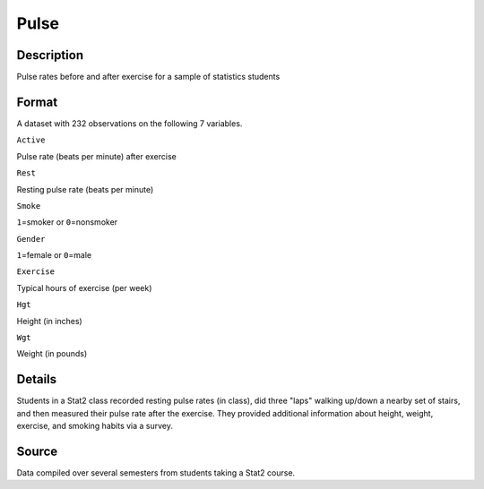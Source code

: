 +--------------------------------------+--------------------------------------+
| Pulse                                |
| R Documentation                      |
+--------------------------------------+--------------------------------------+

Pulse
-----

Description
~~~~~~~~~~~

Pulse rates before and after exercise for a sample of statistics
students

Format
~~~~~~

A dataset with 232 observations on the following 7 variables.

``Active``

Pulse rate (beats per minute) after exercise

``Rest``

Resting pulse rate (beats per minute)

``Smoke``

``1``\ =smoker or ``0``\ =nonsmoker

``Gender``

``1``\ =female or ``0``\ =male

``Exercise``

Typical hours of exercise (per week)

``Hgt``

Height (in inches)

``Wgt``

Weight (in pounds)

Details
~~~~~~~

Students in a Stat2 class recorded resting pulse rates (in class), did
three "laps" walking up/down a nearby set of stairs, and then measured
their pulse rate after the exercise. They provided additional
information about height, weight, exercise, and smoking habits via a
survey.

Source
~~~~~~

Data compiled over several semesters from students taking a Stat2
course.
